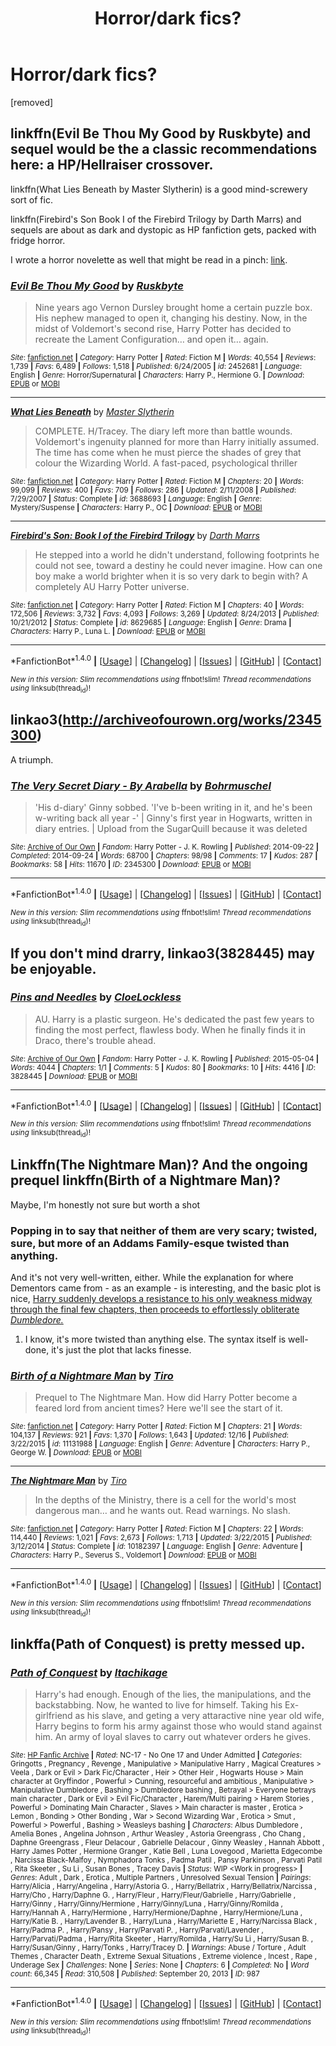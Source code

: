 #+TITLE: Horror/dark fics?

* Horror/dark fics?
:PROPERTIES:
:Score: 6
:DateUnix: 1482238789.0
:DateShort: 2016-Dec-20
:FlairText: Request
:END:
[removed]


** linkffn(Evil Be Thou My Good by Ruskbyte) and sequel would be the a classic recommendations here: a HP/Hellraiser crossover.

linkffn(What Lies Beneath by Master Slytherin) is a good mind-screwery sort of fic.

linkffn(Firebird's Son Book I of the Firebird Trilogy by Darth Marrs) and sequels are about as dark and dystopic as HP fanfiction gets, packed with fridge horror.

I wrote a horror novelette as well that might be read in a pinch: [[https://www.fanfiction.net/s/4889913/1/Hallows-and-Pathos][link]].
:PROPERTIES:
:Author: __Pers
:Score: 5
:DateUnix: 1482245682.0
:DateShort: 2016-Dec-20
:END:

*** [[http://www.fanfiction.net/s/2452681/1/][*/Evil Be Thou My Good/*]] by [[https://www.fanfiction.net/u/226550/Ruskbyte][/Ruskbyte/]]

#+begin_quote
  Nine years ago Vernon Dursley brought home a certain puzzle box. His nephew managed to open it, changing his destiny. Now, in the midst of Voldemort's second rise, Harry Potter has decided to recreate the Lament Configuration... and open it... again.
#+end_quote

^{/Site/: [[http://www.fanfiction.net/][fanfiction.net]] *|* /Category/: Harry Potter *|* /Rated/: Fiction M *|* /Words/: 40,554 *|* /Reviews/: 1,739 *|* /Favs/: 6,489 *|* /Follows/: 1,518 *|* /Published/: 6/24/2005 *|* /id/: 2452681 *|* /Language/: English *|* /Genre/: Horror/Supernatural *|* /Characters/: Harry P., Hermione G. *|* /Download/: [[http://www.ff2ebook.com/old/ffn-bot/index.php?id=2452681&source=ff&filetype=epub][EPUB]] or [[http://www.ff2ebook.com/old/ffn-bot/index.php?id=2452681&source=ff&filetype=mobi][MOBI]]}

--------------

[[http://www.fanfiction.net/s/3688693/1/][*/What Lies Beneath/*]] by [[https://www.fanfiction.net/u/471812/Master-Slytherin][/Master Slytherin/]]

#+begin_quote
  COMPLETE. H/Tracey. The diary left more than battle wounds. Voldemort's ingenuity planned for more than Harry initially assumed. The time has come when he must pierce the shades of grey that colour the Wizarding World. A fast-paced, psychological thriller
#+end_quote

^{/Site/: [[http://www.fanfiction.net/][fanfiction.net]] *|* /Category/: Harry Potter *|* /Rated/: Fiction M *|* /Chapters/: 20 *|* /Words/: 99,099 *|* /Reviews/: 400 *|* /Favs/: 709 *|* /Follows/: 286 *|* /Updated/: 2/11/2008 *|* /Published/: 7/29/2007 *|* /Status/: Complete *|* /id/: 3688693 *|* /Language/: English *|* /Genre/: Mystery/Suspense *|* /Characters/: Harry P., OC *|* /Download/: [[http://www.ff2ebook.com/old/ffn-bot/index.php?id=3688693&source=ff&filetype=epub][EPUB]] or [[http://www.ff2ebook.com/old/ffn-bot/index.php?id=3688693&source=ff&filetype=mobi][MOBI]]}

--------------

[[http://www.fanfiction.net/s/8629685/1/][*/Firebird's Son: Book I of the Firebird Trilogy/*]] by [[https://www.fanfiction.net/u/1229909/Darth-Marrs][/Darth Marrs/]]

#+begin_quote
  He stepped into a world he didn't understand, following footprints he could not see, toward a destiny he could never imagine. How can one boy make a world brighter when it is so very dark to begin with? A completely AU Harry Potter universe.
#+end_quote

^{/Site/: [[http://www.fanfiction.net/][fanfiction.net]] *|* /Category/: Harry Potter *|* /Rated/: Fiction M *|* /Chapters/: 40 *|* /Words/: 172,506 *|* /Reviews/: 3,732 *|* /Favs/: 4,093 *|* /Follows/: 3,269 *|* /Updated/: 8/24/2013 *|* /Published/: 10/21/2012 *|* /Status/: Complete *|* /id/: 8629685 *|* /Language/: English *|* /Genre/: Drama *|* /Characters/: Harry P., Luna L. *|* /Download/: [[http://www.ff2ebook.com/old/ffn-bot/index.php?id=8629685&source=ff&filetype=epub][EPUB]] or [[http://www.ff2ebook.com/old/ffn-bot/index.php?id=8629685&source=ff&filetype=mobi][MOBI]]}

--------------

*FanfictionBot*^{1.4.0} *|* [[[https://github.com/tusing/reddit-ffn-bot/wiki/Usage][Usage]]] | [[[https://github.com/tusing/reddit-ffn-bot/wiki/Changelog][Changelog]]] | [[[https://github.com/tusing/reddit-ffn-bot/issues/][Issues]]] | [[[https://github.com/tusing/reddit-ffn-bot/][GitHub]]] | [[[https://www.reddit.com/message/compose?to=tusing][Contact]]]

^{/New in this version: Slim recommendations using/ ffnbot!slim! /Thread recommendations using/ linksub(thread_id)!}
:PROPERTIES:
:Author: FanfictionBot
:Score: 1
:DateUnix: 1482245729.0
:DateShort: 2016-Dec-20
:END:


** linkao3([[http://archiveofourown.org/works/2345300]])

A triumph.
:PROPERTIES:
:Score: 2
:DateUnix: 1482255441.0
:DateShort: 2016-Dec-20
:END:

*** [[http://archiveofourown.org/works/2345300][*/The Very Secret Diary - By Arabella/*]] by [[http://www.archiveofourown.org/users/Bohrmuschel/pseuds/Bohrmuschel][/Bohrmuschel/]]

#+begin_quote
  'His d-diary' Ginny sobbed. 'I've b-been writing in it, and he's been w-writing back all year -' | Ginny's first year in Hogwarts, written in diary entries. | Upload from the SugarQuill because it was deleted
#+end_quote

^{/Site/: [[http://www.archiveofourown.org/][Archive of Our Own]] *|* /Fandom/: Harry Potter - J. K. Rowling *|* /Published/: 2014-09-22 *|* /Completed/: 2014-09-24 *|* /Words/: 68700 *|* /Chapters/: 98/98 *|* /Comments/: 17 *|* /Kudos/: 287 *|* /Bookmarks/: 58 *|* /Hits/: 11670 *|* /ID/: 2345300 *|* /Download/: [[http://archiveofourown.org/downloads/Bo/Bohrmuschel/2345300/The%20Very%20Secret%20Diary%20-%20By.epub?updated_at=1412277363][EPUB]] or [[http://archiveofourown.org/downloads/Bo/Bohrmuschel/2345300/The%20Very%20Secret%20Diary%20-%20By.mobi?updated_at=1412277363][MOBI]]}

--------------

*FanfictionBot*^{1.4.0} *|* [[[https://github.com/tusing/reddit-ffn-bot/wiki/Usage][Usage]]] | [[[https://github.com/tusing/reddit-ffn-bot/wiki/Changelog][Changelog]]] | [[[https://github.com/tusing/reddit-ffn-bot/issues/][Issues]]] | [[[https://github.com/tusing/reddit-ffn-bot/][GitHub]]] | [[[https://www.reddit.com/message/compose?to=tusing][Contact]]]

^{/New in this version: Slim recommendations using/ ffnbot!slim! /Thread recommendations using/ linksub(thread_id)!}
:PROPERTIES:
:Author: FanfictionBot
:Score: 1
:DateUnix: 1482255447.0
:DateShort: 2016-Dec-20
:END:


** If you don't mind drarry, linkao3(3828445) may be enjoyable.
:PROPERTIES:
:Score: 1
:DateUnix: 1482251788.0
:DateShort: 2016-Dec-20
:END:

*** [[http://archiveofourown.org/works/3828445][*/Pins and Needles/*]] by [[http://www.archiveofourown.org/users/CloeLockless/pseuds/CloeLockless][/CloeLockless/]]

#+begin_quote
  AU. Harry is a plastic surgeon. He's dedicated the past few years to finding the most perfect, flawless body. When he finally finds it in Draco, there's trouble ahead.
#+end_quote

^{/Site/: [[http://www.archiveofourown.org/][Archive of Our Own]] *|* /Fandom/: Harry Potter - J. K. Rowling *|* /Published/: 2015-05-04 *|* /Words/: 4044 *|* /Chapters/: 1/1 *|* /Comments/: 5 *|* /Kudos/: 80 *|* /Bookmarks/: 10 *|* /Hits/: 4416 *|* /ID/: 3828445 *|* /Download/: [[http://archiveofourown.org/downloads/Cl/CloeLockless/3828445/Pins%20and%20Needles.epub?updated_at=1435095539][EPUB]] or [[http://archiveofourown.org/downloads/Cl/CloeLockless/3828445/Pins%20and%20Needles.mobi?updated_at=1435095539][MOBI]]}

--------------

*FanfictionBot*^{1.4.0} *|* [[[https://github.com/tusing/reddit-ffn-bot/wiki/Usage][Usage]]] | [[[https://github.com/tusing/reddit-ffn-bot/wiki/Changelog][Changelog]]] | [[[https://github.com/tusing/reddit-ffn-bot/issues/][Issues]]] | [[[https://github.com/tusing/reddit-ffn-bot/][GitHub]]] | [[[https://www.reddit.com/message/compose?to=tusing][Contact]]]

^{/New in this version: Slim recommendations using/ ffnbot!slim! /Thread recommendations using/ linksub(thread_id)!}
:PROPERTIES:
:Author: FanfictionBot
:Score: 1
:DateUnix: 1482251800.0
:DateShort: 2016-Dec-20
:END:


** Linkffn(The Nightmare Man)? And the ongoing prequel linkffn(Birth of a Nightmare Man)?

Maybe, I'm honestly not sure but worth a shot
:PROPERTIES:
:Author: Murderous_squirrel
:Score: 1
:DateUnix: 1482259473.0
:DateShort: 2016-Dec-20
:END:

*** Popping in to say that neither of them are very scary; twisted, sure, but more of an Addams Family-esque twisted than anything.

And it's not very well-written, either. While the explanation for where Dementors came from - as an example - is interesting, and the basic plot is nice, [[#spoiler][Harry suddenly develops a resistance to his only weakness midway through the final few chapters, then proceeds to effortlessly obliterate /Dumbledore./]]
:PROPERTIES:
:Author: tloyc2015
:Score: 3
:DateUnix: 1482278674.0
:DateShort: 2016-Dec-21
:END:

**** I know, it's more twisted than anything else. The syntax itself is well-done, it's just the plot that lacks finesse.
:PROPERTIES:
:Author: Murderous_squirrel
:Score: 1
:DateUnix: 1482279045.0
:DateShort: 2016-Dec-21
:END:


*** [[http://www.fanfiction.net/s/11131988/1/][*/Birth of a Nightmare Man/*]] by [[https://www.fanfiction.net/u/1274947/Tiro][/Tiro/]]

#+begin_quote
  Prequel to The Nightmare Man. How did Harry Potter become a feared lord from ancient times? Here we'll see the start of it.
#+end_quote

^{/Site/: [[http://www.fanfiction.net/][fanfiction.net]] *|* /Category/: Harry Potter *|* /Rated/: Fiction M *|* /Chapters/: 21 *|* /Words/: 104,137 *|* /Reviews/: 921 *|* /Favs/: 1,370 *|* /Follows/: 1,643 *|* /Updated/: 12/16 *|* /Published/: 3/22/2015 *|* /id/: 11131988 *|* /Language/: English *|* /Genre/: Adventure *|* /Characters/: Harry P., George W. *|* /Download/: [[http://www.ff2ebook.com/old/ffn-bot/index.php?id=11131988&source=ff&filetype=epub][EPUB]] or [[http://www.ff2ebook.com/old/ffn-bot/index.php?id=11131988&source=ff&filetype=mobi][MOBI]]}

--------------

[[http://www.fanfiction.net/s/10182397/1/][*/The Nightmare Man/*]] by [[https://www.fanfiction.net/u/1274947/Tiro][/Tiro/]]

#+begin_quote
  In the depths of the Ministry, there is a cell for the world's most dangerous man... and he wants out. Read warnings. No slash.
#+end_quote

^{/Site/: [[http://www.fanfiction.net/][fanfiction.net]] *|* /Category/: Harry Potter *|* /Rated/: Fiction M *|* /Chapters/: 22 *|* /Words/: 114,440 *|* /Reviews/: 1,021 *|* /Favs/: 2,673 *|* /Follows/: 1,713 *|* /Updated/: 3/22/2015 *|* /Published/: 3/12/2014 *|* /Status/: Complete *|* /id/: 10182397 *|* /Language/: English *|* /Genre/: Adventure *|* /Characters/: Harry P., Severus S., Voldemort *|* /Download/: [[http://www.ff2ebook.com/old/ffn-bot/index.php?id=10182397&source=ff&filetype=epub][EPUB]] or [[http://www.ff2ebook.com/old/ffn-bot/index.php?id=10182397&source=ff&filetype=mobi][MOBI]]}

--------------

*FanfictionBot*^{1.4.0} *|* [[[https://github.com/tusing/reddit-ffn-bot/wiki/Usage][Usage]]] | [[[https://github.com/tusing/reddit-ffn-bot/wiki/Changelog][Changelog]]] | [[[https://github.com/tusing/reddit-ffn-bot/issues/][Issues]]] | [[[https://github.com/tusing/reddit-ffn-bot/][GitHub]]] | [[[https://www.reddit.com/message/compose?to=tusing][Contact]]]

^{/New in this version: Slim recommendations using/ ffnbot!slim! /Thread recommendations using/ linksub(thread_id)!}
:PROPERTIES:
:Author: FanfictionBot
:Score: 1
:DateUnix: 1482259502.0
:DateShort: 2016-Dec-20
:END:


** linkffa(Path of Conquest) is pretty messed up.
:PROPERTIES:
:Author: Ch1pp
:Score: 1
:DateUnix: 1482308696.0
:DateShort: 2016-Dec-21
:END:

*** [[http://www.hpfanficarchive.com/stories/viewstory.php?sid=987][*/Path of Conquest/*]] by [[http://www.hpfanficarchive.com/stories/viewuser.php?uid=5279][/Itachikage/]]

#+begin_quote
  Harry's had enough. Enough of the lies, the manipulations, and the backstabbing. Now, he wanted to live for himself. Taking his Ex-girlfriend as his slave, and geting a very attaractive nine year old wife, Harry begins to form his army against those who would stand against him. An army of loyal slaves to carry out whatever orders he gives.
#+end_quote

^{/Site/: [[http://www.hpfanficarchive.com][HP Fanfic Archive]] *|* /Rated/: NC-17 - No One 17 and Under Admitted *|* /Categories/: Gringotts , Pregnancy , Revenge , Manipulative > Manipulative Harry , Magical Creatures > Veela , Dark or Evil > Dark Fic/Character , Heir > Other Heir , Hogwarts House > Main character at Gryffindor , Powerful > Cunning, resourceful and ambitious , Manipulative > Manipulative Dumbledore , Bashing > Dumbledore bashing , Betrayal > Everyone betrays main character , Dark or Evil > Evil Fic/Character , Harem/Multi pairing > Harem Stories , Powerful > Dominating Main Character , Slaves > Main character is master , Erotica > Lemon , Bonding > Other Bonding , War > Second Wizarding War , Erotica > Smut , Powerful > Powerful , Bashing > Weasleys bashing *|* /Characters/: Albus Dumbledore , Amelia Bones , Angelina Johnson , Arthur Weasley , Astoria Greengrass , Cho Chang , Daphne Greengrass , Fleur Delacour , Gabrielle Delacour , Ginny Weasley , Hannah Abbott , Harry James Potter , Hermione Granger , Katie Bell , Luna Lovegood , Marietta Edgecombe , Narcissa Black-Malfoy , Nymphadora Tonks , Padma Patil , Pansy Parkinson , Parvati Patil , Rita Skeeter , Su Li , Susan Bones , Tracey Davis *|* /Status/: WIP <Work in progress> *|* /Genres/: Adult , Dark , Erotica , Multiple Partners , Unresolved Sexual Tension *|* /Pairings/: Harry/Alicia , Harry/Angelina , Harry/Astoria G. , Harry/Bellatrix , Harry/Bellatrix/Narcissa , Harry/Cho , Harry/Daphne G. , Harry/Fleur , Harry/Fleur/Gabrielle , Harry/Gabrielle , Harry/Ginny , Harry/Ginny/Hermione , Harry/Ginny/Luna , Harry/Ginny/Romilda , Harry/Hannah A , Harry/Hermione , Harry/Hermione/Daphne , Harry/Hermione/Luna , Harry/Katie B. , Harry/Lavender B. , Harry/Luna , Harry/Mariette E , Harry/Narcissa Black , Harry/Padma P. , Harry/Pansy , Harry/Parvati P. , Harry/Parvati/Lavender , Harry/Parvati/Padma , Harry/Rita Skeeter , Harry/Romilda , Harry/Su Li , Harry/Susan B. , Harry/Susan/Ginny , Harry/Tonks , Harry/Tracey D. *|* /Warnings/: Abuse / Torture , Adult Themes , Character Death , Extreme Sexual Situations , Extreme violence , Incest , Rape , Underage Sex *|* /Challenges/: None *|* /Series/: None *|* /Chapters/: 6 *|* /Completed/: No *|* /Word count/: 66,345 *|* /Read/: 310,508 *|* /Published/: September 20, 2013 *|* /ID/: 987}

--------------

*FanfictionBot*^{1.4.0} *|* [[[https://github.com/tusing/reddit-ffn-bot/wiki/Usage][Usage]]] | [[[https://github.com/tusing/reddit-ffn-bot/wiki/Changelog][Changelog]]] | [[[https://github.com/tusing/reddit-ffn-bot/issues/][Issues]]] | [[[https://github.com/tusing/reddit-ffn-bot/][GitHub]]] | [[[https://www.reddit.com/message/compose?to=tusing][Contact]]]

^{/New in this version: Slim recommendations using/ ffnbot!slim! /Thread recommendations using/ linksub(thread_id)!}
:PROPERTIES:
:Author: FanfictionBot
:Score: 1
:DateUnix: 1482308730.0
:DateShort: 2016-Dec-21
:END:
